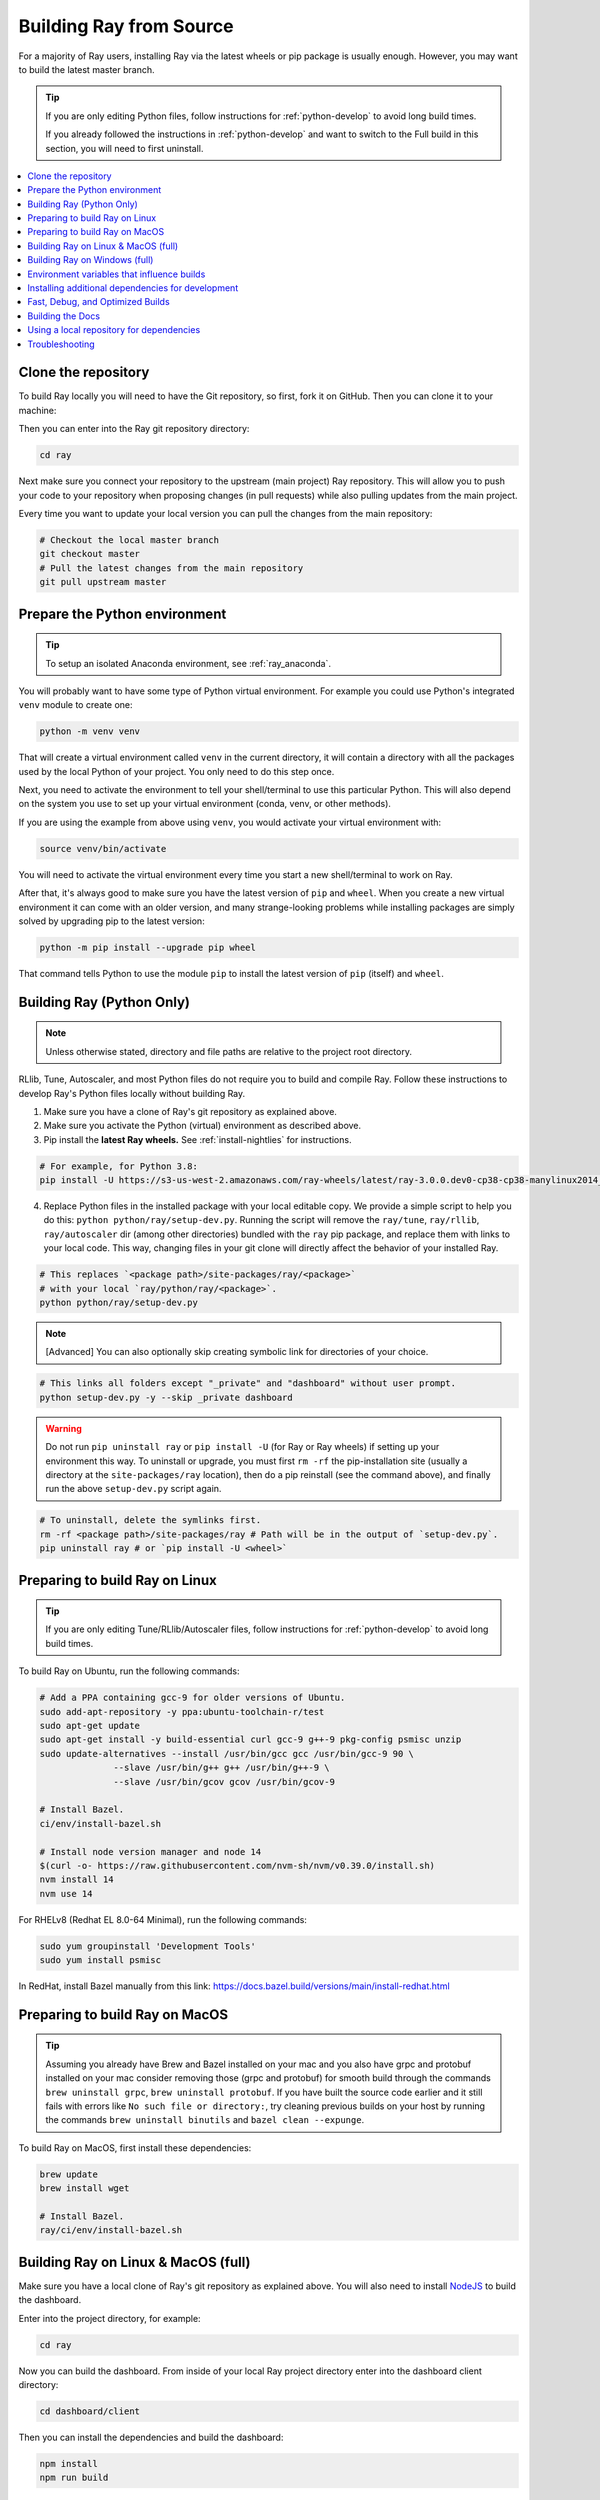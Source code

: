 .. _building-ray:

Building Ray from Source
=========================

For a majority of Ray users, installing Ray via the latest wheels or pip package is usually enough. However, you may want to build the latest master branch.

.. tip::

  If you are only editing Python files, follow instructions for :ref:`python-develop` to avoid long build times.

  If you already followed the instructions in :ref:`python-develop` and want to switch to the Full build in this section, you will need to first uninstall.

.. contents::
  :local:

Clone the repository
--------------------

To build Ray locally you will need to have the Git repository, so first, fork it on GitHub. Then you can clone it to your machine:

.. tabbed:: Git SSH

    To clone the repository using Git with SSH (the default) run:

    .. code-block:: shell

        git clone git@github.com:[your username]/ray.git

.. tabbed:: Git HTTPS

    To clone the repository using Git with HTTPS run:

    .. code-block:: shell

        git clone https://github.com/[your username]/ray.git

Then you can enter into the Ray git repository directory:

.. code-block:: shell

    cd ray

Next make sure you connect your repository to the upstream (main project) Ray repository. This will allow you to push your code to your repository when proposing changes (in pull requests) while also pulling updates from the main project.

.. tabbed:: Git SSH

    To connect your repository using SSH (the default) run the command:

    .. code-block:: shell

        git remote add upstream git@github.com:ray-project/ray.git

.. tabbed:: Git HTTPS

    To connect your repository using HTTPS run the command:

    .. code-block:: shell

        git remote add upstream https://github.com/ray-project/ray.git

Every time you want to update your local version you can pull the changes from the main repository:

.. code-block:: shell

    # Checkout the local master branch
    git checkout master
    # Pull the latest changes from the main repository
    git pull upstream master

Prepare the Python environment
------------------------------

.. tip::

  To setup an isolated Anaconda environment, see :ref:`ray_anaconda`.

You will probably want to have some type of Python virtual environment. For example you could use Python's integrated ``venv`` module to create one:

.. code-block:: shell

    python -m venv venv

That will create a virtual environment called ``venv`` in the current directory, it will contain a directory with all the packages used by the local Python of your project. You only need to do this step once.

Next, you need to activate the environment to tell your shell/terminal to use this particular Python. This will also depend on the system you use to set up your virtual environment (conda, venv, or other methods).

If you are using the example from above using ``venv``, you would activate your virtual environment with:

.. code-block:: shell

    source venv/bin/activate

You will need to activate the virtual environment every time you start a new shell/terminal to work on Ray.

After that, it's always good to make sure you have the latest version of ``pip`` and ``wheel``. When you create a new virtual environment it can come with an older version, and many strange-looking problems while installing packages are simply solved by upgrading pip to the latest version:

.. code-block:: shell

    python -m pip install --upgrade pip wheel

That command tells Python to use the module ``pip`` to install the latest version of ``pip`` (itself) and ``wheel``.

.. _python-develop:

Building Ray (Python Only)
--------------------------

.. note:: Unless otherwise stated, directory and file paths are relative to the project root directory.

RLlib, Tune, Autoscaler, and most Python files do not require you to build and compile Ray. Follow these instructions to develop Ray's Python files locally without building Ray.

1. Make sure you have a clone of Ray's git repository as explained above.

2. Make sure you activate the Python (virtual) environment as described above.

3. Pip install the **latest Ray wheels.** See :ref:`install-nightlies` for instructions.

.. code-block:: shell

    # For example, for Python 3.8:
    pip install -U https://s3-us-west-2.amazonaws.com/ray-wheels/latest/ray-3.0.0.dev0-cp38-cp38-manylinux2014_x86_64.whl

4. Replace Python files in the installed package with your local editable copy. We provide a simple script to help you do this: ``python python/ray/setup-dev.py``. Running the script will remove the  ``ray/tune``, ``ray/rllib``, ``ray/autoscaler`` dir (among other directories) bundled with the ``ray`` pip package, and replace them with links to your local code. This way, changing files in your git clone will directly affect the behavior of your installed Ray.

.. code-block:: shell

    # This replaces `<package path>/site-packages/ray/<package>`
    # with your local `ray/python/ray/<package>`.
    python python/ray/setup-dev.py

.. note:: [Advanced] You can also optionally skip creating symbolic link for directories of your choice.

.. code-block:: shell

    # This links all folders except "_private" and "dashboard" without user prompt.
    python setup-dev.py -y --skip _private dashboard

.. warning:: Do not run ``pip uninstall ray`` or ``pip install -U`` (for Ray or Ray wheels) if setting up your environment this way. To uninstall or upgrade, you must first ``rm -rf`` the pip-installation site (usually a directory at the ``site-packages/ray`` location), then do a pip reinstall (see the command above), and finally run the above ``setup-dev.py`` script again.

.. code-block:: shell

    # To uninstall, delete the symlinks first.
    rm -rf <package path>/site-packages/ray # Path will be in the output of `setup-dev.py`.
    pip uninstall ray # or `pip install -U <wheel>`

Preparing to build Ray on Linux
-------------------------------

.. tip:: If you are only editing Tune/RLlib/Autoscaler files, follow instructions for :ref:`python-develop` to avoid long build times.

To build Ray on Ubuntu, run the following commands:

.. code-block:: bash

  # Add a PPA containing gcc-9 for older versions of Ubuntu.
  sudo add-apt-repository -y ppa:ubuntu-toolchain-r/test
  sudo apt-get update
  sudo apt-get install -y build-essential curl gcc-9 g++-9 pkg-config psmisc unzip
  sudo update-alternatives --install /usr/bin/gcc gcc /usr/bin/gcc-9 90 \
                --slave /usr/bin/g++ g++ /usr/bin/g++-9 \
                --slave /usr/bin/gcov gcov /usr/bin/gcov-9

  # Install Bazel.
  ci/env/install-bazel.sh

  # Install node version manager and node 14
  $(curl -o- https://raw.githubusercontent.com/nvm-sh/nvm/v0.39.0/install.sh)
  nvm install 14
  nvm use 14


For RHELv8 (Redhat EL 8.0-64 Minimal), run the following commands:

.. code-block:: bash

  sudo yum groupinstall 'Development Tools'
  sudo yum install psmisc

In RedHat, install Bazel manually from this link: https://docs.bazel.build/versions/main/install-redhat.html

Preparing to build Ray on MacOS
-------------------------------

.. tip:: Assuming you already have Brew and Bazel installed on your mac and you also have grpc and protobuf installed on your mac consider removing those (grpc and protobuf) for smooth build through the commands ``brew uninstall grpc``, ``brew uninstall protobuf``. If you have built the source code earlier and it still fails with errors like ``No such file or directory:``, try cleaning previous builds on your host by running the commands ``brew uninstall binutils`` and ``bazel clean --expunge``.

To build Ray on MacOS, first install these dependencies:

.. code-block:: bash

  brew update
  brew install wget

  # Install Bazel.
  ray/ci/env/install-bazel.sh

Building Ray on Linux & MacOS (full)
------------------------------------

Make sure you have a local clone of Ray's git repository as explained above. You will also need to install NodeJS_ to build the dashboard.

Enter into the project directory, for example:

.. code-block:: shell

    cd ray

Now you can build the dashboard. From inside of your local Ray project directory enter into the dashboard client directory:

.. code-block:: bash

  cd dashboard/client

Then you can install the dependencies and build the dashboard:

.. code-block:: bash

  npm install
  npm run build

After that, you can now move back to the top level Ray directory:

.. code-block:: shell

  cd ../..


Now let's build Ray for Python. Make sure you activate any Python virtual (or conda) environment you could be using as described above.

Enter into the ``python/`` directory inside of the Ray project directory and install the project with ``pip``:

.. code-block:: bash

  # Install Ray.
  cd python/
  # You may need to set the following two env vars if your platform is MacOS ARM64(M1).
  # See https://github.com/grpc/grpc/issues/25082 for more details.
  # export GRPC_PYTHON_BUILD_SYSTEM_OPENSSL=1
  # export GRPC_PYTHON_BUILD_SYSTEM_ZLIB=1
  pip install -e . --verbose  # Add --user if you see a permission denied error.

The ``-e`` means "editable", so changes you make to files in the Ray
directory will take effect without reinstalling the package.

.. warning:: if you run ``python setup.py install``, files will be copied from the Ray directory to a directory of Python packages (``/lib/python3.6/site-packages/ray``). This means that changes you make to files in the Ray directory will not have any effect.

.. tip::

  If your machine is running out of memory during the build or the build is causing other programs to crash, try adding the following line to ``~/.bazelrc``:

  ``build --local_ram_resources=HOST_RAM*.5 --local_cpu_resources=4``

  The ``build --disk_cache=~/bazel-cache`` option can be useful to speed up repeated builds too.

.. _NodeJS: https://nodejs.org

Building Ray on Windows (full)
------------------------------

**Requirements**

The following links were correct during the writing of this section. In case the URLs changed, search at the organizations' sites.

- Bazel 4.2 (https://github.com/bazelbuild/bazel/releases/tag/4.2.1)
- Microsoft Visual Studio 2019 (or Microsoft Build Tools 2019 - https://visualstudio.microsoft.com/downloads/#build-tools-for-visual-studio-2019)
- JDK 15 (https://www.oracle.com/java/technologies/javase-jdk15-downloads.html)
- Miniconda 3 (https://docs.conda.io/en/latest/miniconda.html)
- git for Windows, version 2.31.1 or later (https://git-scm.com/download/win)

You can also use the included script to install Bazel:

.. code-block:: bash

  # Install Bazel.
  ray/ci/env/install-bazel.sh
  # (Windows users: please manually place Bazel in your PATH, and point
  # BAZEL_SH to MSYS2's Bash: ``set BAZEL_SH=C:\Program Files\Git\bin\bash.exe``)

**Steps**

1. Enable Developer mode on Windows 10 systems. This is necessary so git can create symlinks.

   1. Open Settings app;
   2. Go to "Update & Security";
   3. Go to "For Developers" on the left pane;
   4. Turn on "Developer mode".

2. Add the following Miniconda subdirectories to PATH. If Miniconda was installed for all users, the following paths are correct. If Miniconda is installed for a single user, adjust the paths accordingly.

   - ``C:\ProgramData\Miniconda3``
   - ``C:\ProgramData\Miniconda3\Scripts``
   - ``C:\ProgramData\Miniconda3\Library\bin``

3. Define an environment variable ``BAZEL_SH`` to point to ``bash.exe``. If git for Windows was installed for all users, bash's path should be ``C:\Program Files\Git\bin\bash.exe``. If git was installed for a single user, adjust the path accordingly.

4. Bazel 4.2 installation. Go to Bazel 4.2 release web page and download
bazel-4.2.1-windows-x86_64.exe. Copy the exe into the directory of your choice.
Define an environment variable BAZEL_PATH to full exe path (example:
``set BAZEL_PATH=C:\bazel\bazel.exe``). Also add the Bazel directory to the
``PATH`` (example: ``set PATH=%PATH%;C:\bazel``)

5. Download ray source code and build it.

.. code-block:: shell

  # cd to the directory under which the ray source tree will be downloaded.
  git clone -c core.symlinks=true https://github.com/ray-project/ray.git
  cd ray\python
  pip install -e . --verbose

Environment variables that influence builds
--------------------------------------------

You can tweak the build with the following environment variables (when running ``pip install -e .`` or ``python setup.py install``):

- ``RAY_INSTALL_JAVA``: If set and equal to ``1``, extra build steps will be executed
  to build java portions of the codebase
- ``RAY_INSTALL_CPP``: If set and equal to ``1``, ``ray-cpp`` will be installed
- ``RAY_DISABLE_EXTRA_CPP``: If set and equal to ``1``, a regular (non -
  ``cpp``) build will not provide some ``cpp`` interfaces
- ``SKIP_BAZEL_BUILD``: If set and equal to ``1``, no Bazel build steps will be
  executed
- ``SKIP_THIRDPARTY_INSTALL``: If set will skip installation of third-party
  python packages
- ``RAY_DEBUG_BUILD``: Can be set to ``debug``, ``asan``, or ``tsan``. Any
  other value will be ignored
- ``BAZEL_LIMIT_CPUS``: If set, it must be an integers. This will be fed to the
  ``--local_cpu_resources`` argument for the call to Bazel, which will limit the
  number of CPUs used during Bazel steps.
- ``IS_AUTOMATED_BUILD``: Used in CI to tweak the build for the CI machines
- ``SRC_DIR``: Can be set to the root of the source checkout, defaults to
  ``None`` which is ``cwd()``
- ``BAZEL_SH``: used on Windows to find a ``bash.exe``, see below
- ``BAZEL_PATH``: used on Windows to find ``bazel.exe``, see below
- ``MINGW_DIR``: used on Windows to find ``bazel.exe`` if not found in ``BAZEL_PATH``

Installing additional dependencies for development
--------------------------------------------------

Dependencies for the linter (``scripts/format.sh``) can be installed with:

.. code-block:: shell

 pip install -r python/requirements_linters.txt

Dependencies for running Ray unit tests under ``python/ray/tests`` can be installed with:

.. code-block:: shell

 pip install -c python/requirements.txt -r python/requirements_test.txt

Requirement files for running Ray Data / ML library tests are under ``python/requirements/``.

Fast, Debug, and Optimized Builds
---------------------------------

Currently, Ray is built with optimizations, which can take a long time and
interfere with debugging. To perform fast, debug, or optimized builds, you can
run the following (via ``-c`` ``fastbuild``/``dbg``/``opt``, respectively):

.. code-block:: shell

 bazel build -c fastbuild //:ray_pkg

This will rebuild Ray with the appropriate options (which may take a while).
If you need to build all targets, you can use ``"//:*"`` instead of
``//:ray_pkg``.

To make this change permanent, you can add an option such as the following
line to your user-level ``~/.bazelrc`` file (not to be confused with the
workspace-level ``.bazelrc`` file):

.. code-block:: shell

 build --compilation_mode=fastbuild

If you do so, remember to revert this change, unless you want it to affect
all of your development in the future.

Using ``dbg`` instead of ``fastbuild`` generates more debug information,
which can make it easier to debug with a debugger like ``gdb``.

Building the Docs
-----------------

To learn more about building the docs refer to `Contributing to the Ray Documentation`_.

.. _Contributing to the Ray Documentation: https://docs.ray.io/en/master/ray-contribute/docs.html

Using a local repository for dependencies
-----------------------------------------

If you'd like to build Ray with custom dependencies (for example, with a
different version of Cython), you can modify your ``.bzl`` file as follows:

.. code-block:: python

  http_archive(
    name = "cython",
    ...,
  ) if False else native.new_local_repository(
    name = "cython",
    build_file = "bazel/BUILD.cython",
    path = "../cython",
  )

This replaces the existing ``http_archive`` rule with one that references a
sibling of your Ray directory (named ``cython``) using the build file
provided in the Ray repository (``bazel/BUILD.cython``).
If the dependency already has a Bazel build file in it, you can use
``native.local_repository`` instead, and omit ``build_file``.

To test switching back to the original rule, change ``False`` to ``True``.

.. _`PR template`: https://github.com/ray-project/ray/blob/master/.github/PULL_REQUEST_TEMPLATE.md

Troubleshooting
---------------

If importing Ray (``python3 -c "import ray"``) in your development clone results
in this error:

.. code-block:: python

  Traceback (most recent call last):
    File "<string>", line 1, in <module>
    File ".../ray/python/ray/__init__.py", line 63, in <module>
      import ray._raylet  # noqa: E402
    File "python/ray/_raylet.pyx", line 98, in init ray._raylet
      import ray.memory_monitor as memory_monitor
    File ".../ray/python/ray/memory_monitor.py", line 9, in <module>
      import psutil  # noqa E402
    File ".../ray/python/ray/thirdparty_files/psutil/__init__.py", line 159, in <module>
      from . import _psosx as _psplatform
    File ".../ray/python/ray/thirdparty_files/psutil/_psosx.py", line 15, in <module>
      from . import _psutil_osx as cext
  ImportError: cannot import name '_psutil_osx' from partially initialized module 'psutil' (most likely due to a circular import) (.../ray/python/ray/thirdparty_files/psutil/__init__.py)

Then you should run the following commands:

.. code-block:: bash

  rm -rf python/ray/thirdparty_files/
  python3 -m pip install setproctitle
